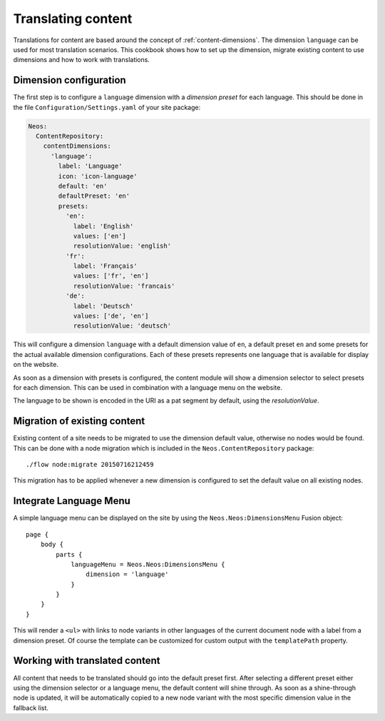 .. _cookbook-translating-content:

===================
Translating content
===================

Translations for content are based around the concept of :ref:`content-dimensions`. The dimension ``language`` can be
used for most translation scenarios. This cookbook shows how to set up the dimension, migrate existing content to use
dimensions and how to work with translations.

Dimension configuration
=======================

The first step is to configure a ``language`` dimension with a *dimension preset* for each language. This should be done
in the file ``Configuration/Settings.yaml`` of your site package:

.. code-block:: yaml

   Neos:
     ContentRepository:
       contentDimensions:
         'language':
           label: 'Language'
           icon: 'icon-language'
           default: 'en'
           defaultPreset: 'en'
           presets:
             'en':
               label: 'English'
               values: ['en']
               resolutionValue: 'english'
             'fr':
               label: 'Français'
               values: ['fr', 'en']
               resolutionValue: 'francais'
             'de':
               label: 'Deutsch'
               values: ['de', 'en']
               resolutionValue: 'deutsch'

This will configure a dimension ``language`` with a default dimension value of ``en``, a default preset ``en`` and
some presets for the actual available dimension configurations. Each of these presets represents one language that
is available for display on the website.

As soon as a dimension with presets is configured, the content module will show a dimension selector to select presets
for each dimension. This can be used in combination with a language menu on the website.

The language to be shown is encoded in the URI as a pat segment by default, using the `resolutionValue`.

Migration of existing content
=============================

Existing content of a site needs to be migrated to use the dimension default value, otherwise no nodes would be found.
This can be done with a node migration which is included in the ``Neos.ContentRepository`` package::

	./flow node:migrate 20150716212459

This migration has to be applied whenever a new dimension is configured to set the default value on all existing nodes.

Integrate Language Menu
=======================

A simple language menu can be displayed on the site by using the ``Neos.Neos:DimensionsMenu`` Fusion object::

  page {
      body {
          parts {
              languageMenu = Neos.Neos:DimensionsMenu {
                  dimension = 'language'
              }
          }
      }
  }

This will render a ``<ul>`` with links to node variants in other languages of the current document node with a label
from a dimension preset. Of course the template can be customized for custom output with the ``templatePath`` property.

Working with translated content
===============================

All content that needs to be translated should go into the default preset first. After selecting a different preset
either using the dimension selector or a language menu, the default content will shine through. As soon as a
shine-through node is updated, it will be automatically copied to a new node variant with the most specific dimension
value in the fallback list.
